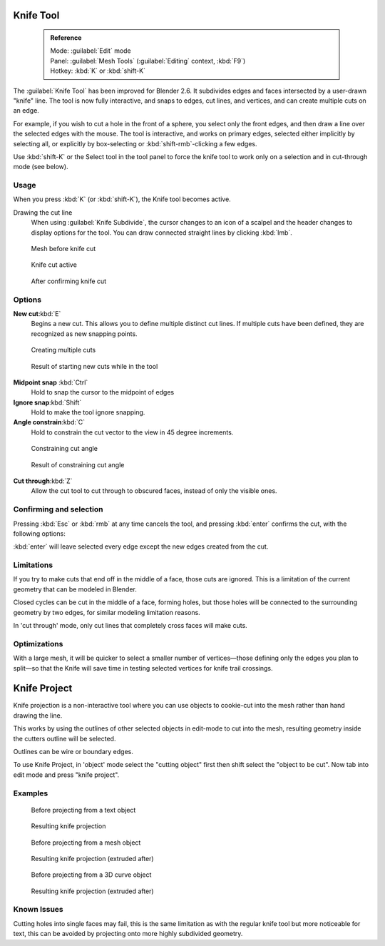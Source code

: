 

..    TODO/Review: {{review|}} .


Knife Tool
==========


 .. admonition:: Reference
   :class: refbox

   | Mode:     :guilabel:`Edit` mode
   | Panel:    :guilabel:`Mesh Tools` (\ :guilabel:`Editing` context, :kbd:`F9`\ )
   | Hotkey:   :kbd:`K` or :kbd:`shift-K`


The :guilabel:`Knife Tool` has been improved for Blender 2.6.
It subdivides edges and faces intersected by a user-drawn "knife" line.
The tool is now fully interactive, and snaps to edges, cut lines, and vertices,
and can create multiple cuts on an edge.

For example, if you wish to cut a hole in the front of a sphere,
you select only the front edges, and then draw a line over the selected edges with the mouse.
The tool is interactive, and works on primary edges,
selected either implicitly by selecting all,
or explicitly by box-selecting or :kbd:`shift-rmb`\ -clicking a few edges.

Use :kbd:`shift-K` or the Select tool in the tool panel to force the knife tool to work
only on a selection and in cut-through mode (see below).


Usage
-----

When you press :kbd:`K` (or :kbd:`shift-K`\ ), the Knife tool becomes active.

Drawing the cut line
   When using :guilabel:`Knife Subdivide`\ , the cursor changes to an icon of a scalpel and the header changes to display options for the tool. You can draw connected straight lines by clicking :kbd:`lmb`\ .


.. figure:: /images/Knife1.jpg
   :width: 200px
   :figwidth: 200px

   Mesh before knife cut


.. figure:: /images/Knife2.jpg
   :width: 200px
   :figwidth: 200px

   Knife cut active


.. figure:: /images/Knife3.jpg
   :width: 200px
   :figwidth: 200px

   After confirming knife cut


Options
-------

**New cut**\ :kbd:`E`
   Begins a new cut. This allows you to define multiple distinct cut lines. If multiple cuts have been defined, they are recognized as new snapping points.


.. figure:: /images/Knife4.jpg
   :width: 300px
   :figwidth: 300px

   Creating multiple cuts


.. figure:: /images/Knife5.jpg
   :width: 300px
   :figwidth: 300px

   Result of starting new cuts while in the tool


**Midpoint snap** :kbd:`Ctrl`
   Hold to snap the cursor to the midpoint of edges
**Ignore snap**\ :kbd:`Shift`
   Hold to make the tool ignore snapping.
**Angle constrain**\ :kbd:`C`
   Hold to constrain the cut vector to the view in 45 degree increments.


.. figure:: /images/Knife6.jpg
   :width: 300px
   :figwidth: 300px

   Constraining cut angle


.. figure:: /images/Knife7.jpg
   :width: 300px
   :figwidth: 300px

   Result of constraining cut angle


**Cut through**\ :kbd:`Z`
   Allow the cut tool to cut through to obscured faces, instead of only the visible ones.


Confirming and selection
------------------------

Pressing :kbd:`Esc` or :kbd:`rmb` at any time cancels the tool,
and pressing :kbd:`enter` confirms the cut, with the following options:

:kbd:`enter` will leave selected every edge except the new edges created from the cut.


Limitations
-----------

If you try to make cuts that end off in the middle of a face, those cuts are ignored.
This is a limitation of the current geometry that can be modeled in Blender.

Closed cycles can be cut in the middle of a face, forming holes,
but those holes will be connected to the surrounding geometry by two edges,
for similar modeling limitation reasons.

In 'cut through' mode, only cut lines that completely cross faces will make cuts.


Optimizations
-------------

With a large mesh, it will be quicker to select a smaller number of vertices—those defining
only the edges you plan to split—so that the Knife will save time in testing selected vertices
for knife trail crossings.


Knife Project
=============


Knife projection is a non-interactive tool where you can use objects to cookie-cut into the
mesh rather than hand drawing the line.

This works by using the outlines of other selected objects in edit-mode to cut into the mesh,
resulting geometry inside the cutters outline will be selected.

Outlines can be wire or boundary edges.

To use Knife Project,
in 'object' mode select the "cutting object" first then shift select the "object to be cut".
Now tab into edit mode and press "knife project".


Examples
--------


.. figure:: /images/Knife_project_text_before.jpg
   :width: 300px
   :figwidth: 300px

   Before projecting from a text object


.. figure:: /images/Knife_project_text_after.jpg
   :width: 300px
   :figwidth: 300px

   Resulting knife projection


.. figure:: /images/Knife_project_mesh_before.jpg
   :width: 300px
   :figwidth: 300px

   Before projecting from a mesh object


.. figure:: /images/Knife_project_mesh_after.jpg
   :width: 300px
   :figwidth: 300px

   Resulting knife projection (extruded after)


.. figure:: /images/Knife_project_curve_before.jpg
   :width: 300px
   :figwidth: 300px

   Before projecting from a 3D curve object


.. figure:: /images/Knife_project_curve_after.jpg
   :width: 300px
   :figwidth: 300px

   Resulting knife projection (extruded after)


Known Issues
------------

Cutting holes into single faces may fail,
this is the same limitation as with the regular knife tool but more noticeable for text,
this can be avoided by projecting onto more highly subdivided geometry.